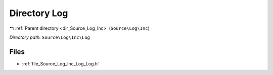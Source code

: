 .. _dir_Source_Log_Inc_Log:


Directory Log
=============


|exhale_lsh| :ref:`Parent directory <dir_Source_Log_Inc>` (``Source\Log\Inc``)

.. |exhale_lsh| unicode:: U+021B0 .. UPWARDS ARROW WITH TIP LEFTWARDS

*Directory path:* ``Source\Log\Inc\Log``


Files
-----

- :ref:`file_Source_Log_Inc_Log_Log.h`


